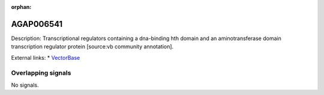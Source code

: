 :orphan:

AGAP006541
=============





Description: Transcriptional regulators containing a dna-binding hth domain and an aminotransferase domain transcription regulator protein [source:vb community annotation].

External links:
* `VectorBase <https://www.vectorbase.org/Anopheles_gambiae/Gene/Summary?g=AGAP006541>`_

Overlapping signals
-------------------



No signals.


